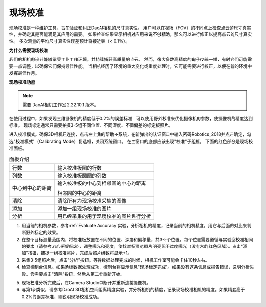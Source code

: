 现场校准
===============================

现场校准是一种维护工具，旨在验证和纠正DaoAI相机的尺寸真实性。
用户可以在视场（FOV）的不同点上检查点云的尺寸真实性，并确定其是否能满足其应用的需要。
如果检查结果显示相机对应用来说不够精确，那么可以进行修正以提高点云的尺寸真实性。
多次测量的平均尺寸真实性误差预计将接近零（< 0.1%）。

**为什么需要现场校准**

我们的相机的设计能够承受工业工作环境，并持续捕获高质量的点云。
然而，像大多数高精度的电子仪器一样，有时它们可能需要一点调整，以确保它们保持最佳性能。
当相机经历了环境的重大变化或重度处理时，它可能需要进行校正，以便在新的环境中发挥最佳作用。

**现场校准功能**

.. note::
    需要 DaoAI相机工作室 2.22.10.1 版本。

在使用过程中，如果发现三维摄像机的精度低于0.2%的误差标准，可以使用野外校准来优化摄像机的参数，使摄像机的精度达到标准。
现场标定通常只需要拍摄3-5组不同位置、不同深度、不同偏差的标定板照片。

.. image:: images/function.png
        :align: center

进入校准模式。确保3D相机已连接，点击左上角的帮助→系统，在新弹出的认证窗口中输入密码Robotics_2018并点击确定，勾选"校准模式"（Calibrating Mode）复选框，关闭系统窗口。
在主窗口的底部应该出现"校准"子组框。
下面的红色部分是现场校准面板。

.. list-table:: 面板介绍

   * - 行数
     - 输入校准板圈的行数
   * - 列数
     - 输入校准板圆圈的列数
   * - 中心到中心的距离
     - 输入校准板的中心到相邻圆的中心的距离 
     
       相邻圆的中心的距离
   * - 清除
     - 清除所有为现场校准采集的图像
   * - 添加
     - 添加一组现场校准的图片
   * - 分析
     - 用已经采集的用于现场校准的图片进行分析

1. 用当前的相机参数，参考:ref:`Evaluate Accuracy`实验，分析相机的精度，记录当前的相机精度，用它与后面的对比来判断野外标定的效果。
2. 在整个目标测量范围内，将校准板放置在不同的位置、深度和偏移量，共3-5个位置。每个位置需要遵循与实验室校准相同的要求（请参考:ref:`手眼标定`），调整曝光和亮度，使校准板预览照片明亮但不过度曝光（没有大的红色区域）。点击"添加"按钮，捕捉一组校准照片，完成后照片组数将显示+1。
3. 采集3-5组照片后，点击"分析"按钮。等待数据处理完成的时候，相机工作室可能会卡住10秒左右。
4. 检查控制台信息。如果场标数据处理成功，控制台将显示信息"现场标定完成"。如果没有这条信息或报告错误，说明分析失败。您需要点击"清除"按钮，然后从第二步重新开始。

.. image:: images/infield.png
        :align: center

5. 现场校准分析完成后，在Camera Studio中断开并重新连接摄像机。
6. 与第1步类似，请参考DaoAI 3D相机空间距离精度实验，并分析相机的精度，记录现场校准相机的精度。如果精度高于0.2%的误差标准，则说明现场校准成功。
